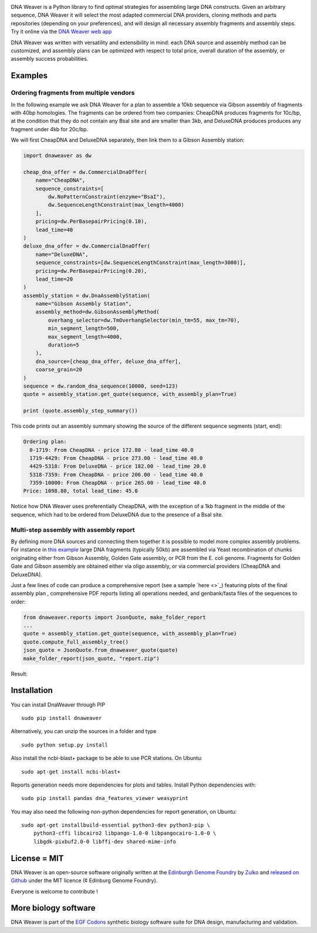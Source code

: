 .. raw:: html

    <p align="center">
    <img alt="DNA Weaver Logo" title="DNA Weaver Logo" src="https://raw.githubusercontent.com/Edinburgh-Genome-Foundry/DnaWeaver/master/docs/_static/images/title.png" width="500">
    <br /><br />
    </p>

.. image:: https://travis-ci.org/Edinburgh-Genome-Foundry/DnaWeaver.svg?branch=master
   :target: https://travis-ci.org/Edinburgh-Genome-Foundry/DnaWeaver
   :alt: Travis CI build status

.. image:: https://coveralls.io/repos/github/Edinburgh-Genome-Foundry/DnaWeaver/badge.svg?branch=master
   :target: https://coveralls.io/github/Edinburgh-Genome-Foundry/DnaWeaver?branch=master

DNA Weaver is a Python library to find optimal strategies for assembling large
DNA constructs. Given an arbitrary sequence, DNA Weaver it will select the most
adapted commercial DNA providers, cloning methods and parts repositories
(depending on your preferences), and will design all necessary assembly fragments
and assembly steps. Try it online via the `DNA Weaver web app <https://dnaweaver.genomefoundry.org>`_

DNA Weaver was written with versatility and extensibility in mind:
each DNA source and assembly method can be customized, and assembly plans can
be optimized with respect to total price, overall duration of the assembly,
or assembly success probabilities.

Examples
---------

Ordering fragments from multiple vendors
~~~~~~~~~~~~~~~~~~~~~~~~~~~~~~~~~~~~~~~~

In the following example we ask DNA Weaver for a plan to assemble a 10kb
sequence via Gibson assembly of fragments with 40bp homologies. The fragments
can be ordered from two companies: CheapDNA produces fragments for 10c/bp,
at the condition that they do not contain any BsaI site and are smaller than 3kb,
and DeluxeDNA produces produces any fragment under 4kb for 20c/bp.

We will first CheapDNA and DeluxeDNA separately, then link them to a Gibson
Assembly station: 

.. raw:: html

    <p align="center">
    <img alt="DNA Weaver Logo" title="DNA Weaver Logo"
         src="https://raw.githubusercontent.com/Edinburgh-Genome-Foundry/DnaWeaver/master/docs/_static/images/two_vendors_supply_network.png" width="250"/>
    <br /><br />
    </p>

.. code:: python

    import dnaweaver as dw

    cheap_dna_offer = dw.CommercialDnaOffer(
        name="CheapDNA",
        sequence_constraints=[
            dw.NoPatternConstraint(enzyme="BsaI"),
            dw.SequenceLengthConstraint(max_length=4000)
        ],
        pricing=dw.PerBasepairPricing(0.10),
        lead_time=40
    )
    deluxe_dna_offer = dw.CommercialDnaOffer(
        name="DeluxeDNA",
        sequence_constraints=[dw.SequenceLengthConstraint(max_length=3000)],
        pricing=dw.PerBasepairPricing(0.20),
        lead_time=20
    )
    assembly_station = dw.DnaAssemblyStation(
        name="Gibson Assembly Station",
        assembly_method=dw.GibsonAssemblyMethod(
            overhang_selector=dw.TmOverhangSelector(min_tm=55, max_tm=70),
            min_segment_length=500,
            max_segment_length=4000,
            duration=5
        ),
        dna_source=[cheap_dna_offer, deluxe_dna_offer],
        coarse_grain=20
    )
    sequence = dw.random_dna_sequence(10000, seed=123)
    quote = assembly_station.get_quote(sequence, with_assembly_plan=True)

    print (quote.assembly_step_summary())

This code prints out an assembly summary showing the source of the
different sequence segments (start, end):

.. code:: bash

    Ordering plan:
      0-1719: From CheapDNA - price 172.80 - lead_time 40.0
      1719-4429: From CheapDNA - price 273.00 - lead_time 40.0
      4429-5318: From DeluxeDNA - price 182.00 - lead_time 20.0
      5318-7359: From CheapDNA - price 206.00 - lead_time 40.0
      7359-10000: From CheapDNA - price 265.00 - lead_time 40.0
    Price: 1098.80, total lead_time: 45.0

Notice how DNA Weaver uses preferentially CheapDNA, with the exception of a 1kb
fragment in the middle of the sequence, which had to be ordered from DeluxeDNA
due to the presence of a BsaI site.

Multi-step assembly with assembly report
~~~~~~~~~~~~~~~~~~~~~~~~~~~~~~~~~~~~~~~~

By defining more DNA sources and connecting them together it is possible to
model more complex assembly problems. For instance in `this example <https://github.com/Edinburgh-Genome-Foundry/DnaWeaver/blob/master/examples/scenarios/three-step_assembly/three-step_assembly.py>`_ large DNA fragments (typically 50kb) are assembled via Yeast recombination of chunks originating either from Gibson Assembly, Golden Gate assembly, or PCR from the E. coli genome. Fragments for Golden Gate and Gibson assembly are obtained either via oligo assembly, or via commercial providers (CheapDNA and DeluxeDNA).

.. raw:: html

    <p align="center">
    <img alt="DNA Weaver Logo" title="DNA Weaver Logo"
         src="https://raw.githubusercontent.com/Edinburgh-Genome-Foundry/DnaWeaver/master/docs/_static/images/multiple_step_supply_network.png" width="600"/>
    <br /><br />
    </p>

Just a few lines of code can produce a comprehensive report (see a sample `here <>`_)
featuring plots of the final assembly plan , comprehensive PDF reports
listing all operations needed, and genbank/fasta files of the sequences to order:

.. code:: python

    from dnaweaver.reports import JsonQuote, make_folder_report
    ...
    quote = assembly_station.get_quote(sequence, with_assembly_plan=True)
    quote.compute_full_assembly_tree()
    json_quote = JsonQuote.from_dnaweaver_quote(quote)
    make_folder_report(json_quote, "report.zip")

Result:

.. raw:: html

    <p align="center">
    <img alt="DNA Weaver Logo" title="DNA Weaver Logo"
         src="https://raw.githubusercontent.com/Edinburgh-Genome-Foundry/DnaWeaver/master/docs/_static/images/report_illustration.png" width="900"/>
    <br /><br />
    </p>

Installation
-------------

You can install DnaWeaver through PIP
::
    sudo pip install dnaweaver

Alternatively, you can unzip the sources in a folder and type
::
    sudo python setup.py install

Also install the ncbi-blast+ package to be able to use PCR stations. On Ubuntu:
::
    sudo apt-get install ncbi-blast+

Reports generation needs more dependencies for plots and tables. Install Python dependencies with:
::
    sudo pip install pandas dna_features_viewer weasyprint

You may also need the following non-python dependencies for report generation,
on Ubuntu:
::
    sudo apt-get installbuild-essential python3-dev python3-pip \
        python3-cffi libcairo2 libpango-1.0-0 libpangocairo-1.0-0 \
        libgdk-pixbuf2.0-0 libffi-dev shared-mime-info

License = MIT
--------------

DNA Weaver is an open-source software originally written at the `Edinburgh Genome Foundry
<http://edinburgh-genome-foundry.github.io/home.html>`_ by `Zulko <https://github.com/Zulko>`_
and `released on Github <https://github.com/Edinburgh-Genome-Foundry/DnaChisel>`_ under the MIT licence (¢ Edinburg Genome Foundry).

Everyone is welcome to contribute !

More biology software
---------------------

.. image:: https://raw.githubusercontent.com/Edinburgh-Genome-Foundry/Edinburgh-Genome-Foundry.github.io/master/static/imgs/logos/egf-codon-horizontal.png
  :target: https://edinburgh-genome-foundry.github.io/

DNA Weaver is part of the `EGF Codons <https://edinburgh-genome-foundry.github.io/>`_ synthetic biology software suite for DNA design, manufacturing and validation.
